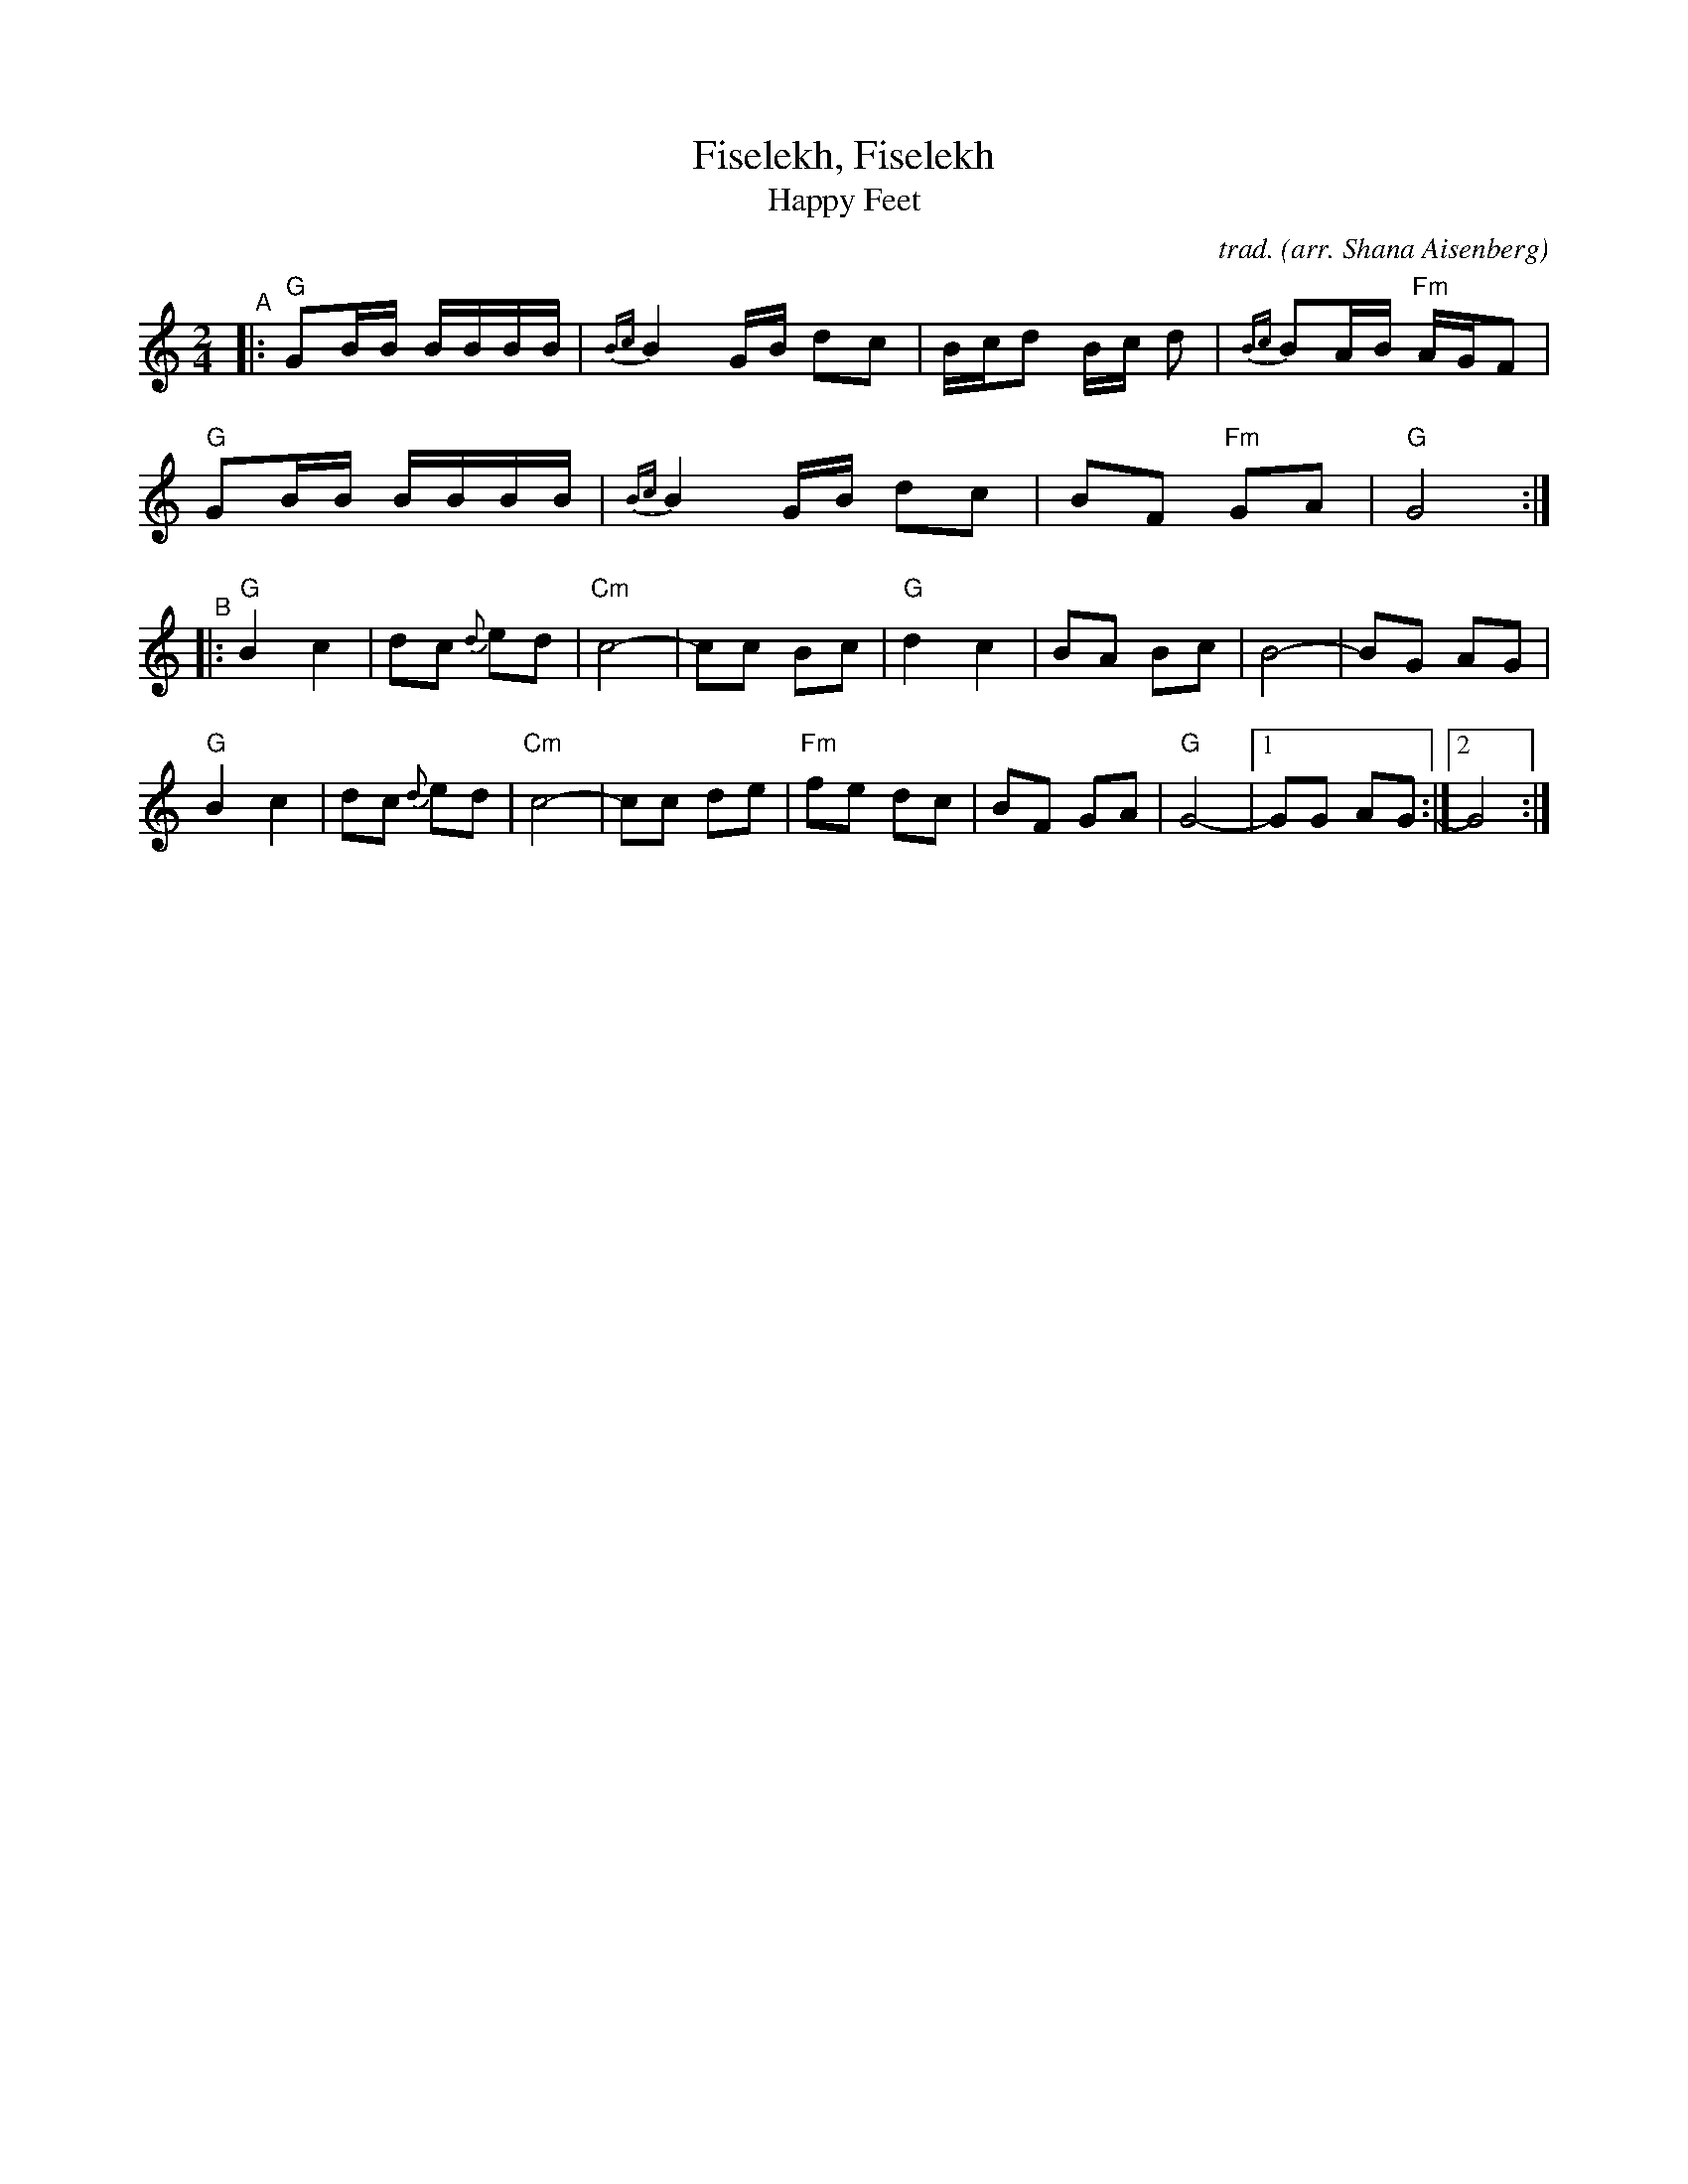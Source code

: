 X: 1
T: Fiselekh, Fiselekh
%T: פֿיסעלעך
T: Happy Feet
C: trad.
O: arr. Shana Aisenberg
R: freilach, bulgar
S: Fiddle Hell Online 2020-11-09 handout for Klezmer Jam led by Shana Aisenberg
Z: 2020 John Chambers <jc:trillian.mit.edu>
M: 2/4
L: 1/8
K: =B_e_A	% G freygish, hijaz
% = = = = = = = = = =
"^A"|:\
"G"GB/B/ B/B/B/B/ | {Bc}B2G/B/ dc | B/c/d B/c/ d | {Bc}BA/B/ "Fm"A/G/F |
"G"GB/B/ B/B/B/B/ | {Bc}B2G/B/ dc | BF "Fm"GA | "G"G4 :|
"^B"|:\
"G"B2 c2 | dc {d}ed | "Cm"c4- | cc Bc | "G"d2 c2 | BA Bc | B4- | BG AG |
"G"B2 c2 | dc {d}ed | "Cm"c4- | cc de | "Fm"fe dc | BF GA | "G"G4- |[1 GG AG :|2 G4 :|
